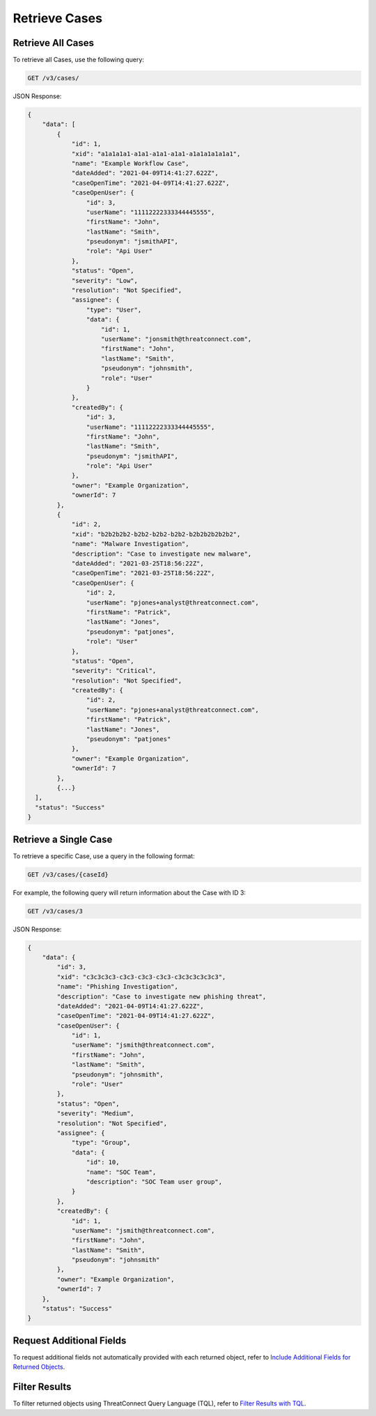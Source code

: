 Retrieve Cases
--------------

Retrieve All Cases
^^^^^^^^^^^^^^^^^^

To retrieve all Cases, use the following query:

.. code::

    GET /v3/cases/

JSON Response:

.. code:: json

    {
        "data": [
            {
                "id": 1,
                "xid": "a1a1a1a1-a1a1-a1a1-a1a1-a1a1a1a1a1a1",
                "name": "Example Workflow Case",
                "dateAdded": "2021-04-09T14:41:27.622Z",
                "caseOpenTime": "2021-04-09T14:41:27.622Z",
                "caseOpenUser": {
                    "id": 3,
                    "userName": "11112222333344445555",
                    "firstName": "John",
                    "lastName": "Smith",
                    "pseudonym": "jsmithAPI",
                    "role": "Api User"
                },
                "status": "Open",
                "severity": "Low",
                "resolution": "Not Specified",
                "assignee": {
                    "type": "User",
                    "data": {
                        "id": 1,
                        "userName": "jonsmith@threatconnect.com",
                        "firstName": "John",
                        "lastName": "Smith",
                        "pseudonym": "johnsmith",
                        "role": "User"
                    }
                },
                "createdBy": {
                    "id": 3,
                    "userName": "11112222333344445555",
                    "firstName": "John",
                    "lastName": "Smith",
                    "pseudonym": "jsmithAPI",
                    "role": "Api User"
                },
                "owner": "Example Organization",
                "ownerId": 7
            }, 
            {
                "id": 2,
                "xid": "b2b2b2b2-b2b2-b2b2-b2b2-b2b2b2b2b2b2",
                "name": "Malware Investigation",
                "description": "Case to investigate new malware",
                "dateAdded": "2021-03-25T18:56:22Z",
                "caseOpenTime": "2021-03-25T18:56:22Z",
                "caseOpenUser": {
                    "id": 2,
                    "userName": "pjones+analyst@threatconnect.com",
                    "firstName": "Patrick",
                    "lastName": "Jones",
                    "pseudonym": "patjones",
                    "role": "User"
                },
                "status": "Open",
                "severity": "Critical",
                "resolution": "Not Specified",
                "createdBy": {
                    "id": 2,
                    "userName": "pjones+analyst@threatconnect.com",
                    "firstName": "Patrick",
                    "lastName": "Jones",
                    "pseudonym": "patjones"
                },
                "owner": "Example Organization",
                "ownerId": 7
            },
            {...}
      ],
      "status": "Success"
    }


Retrieve a Single Case
^^^^^^^^^^^^^^^^^^^^^^

To retrieve a specific Case, use a query in the following format:

.. code::

    GET /v3/cases/{caseId}

For example, the following query will return information about the Case with ID 3:

.. code::

    GET /v3/cases/3

JSON Response:

.. code:: json

    {
        "data": {
            "id": 3,
            "xid": "c3c3c3c3-c3c3-c3c3-c3c3-c3c3c3c3c3c3",
            "name": "Phishing Investigation",
            "description": "Case to investigate new phishing threat",
            "dateAdded": "2021-04-09T14:41:27.622Z",
            "caseOpenTime": "2021-04-09T14:41:27.622Z",
            "caseOpenUser": {
                "id": 1,
                "userName": "jsmith@threatconnect.com",
                "firstName": "John",
                "lastName": "Smith",
                "pseudonym": "johnsmith",
                "role": "User"
            },
            "status": "Open",
            "severity": "Medium",
            "resolution": "Not Specified",
            "assignee": {
                "type": "Group",
                "data": {
                    "id": 10,
                    "name": "SOC Team",
                    "description": "SOC Team user group",
                }
            },
            "createdBy": {
                "id": 1,
                "userName": "jsmith@threatconnect.com",
                "firstName": "John",
                "lastName": "Smith",
                "pseudonym": "johnsmith"
            },
            "owner": "Example Organization",
            "ownerId": 7
        },
        "status": "Success"
    }


Request Additional Fields
^^^^^^^^^^^^^^^^^^^^^^^^^

To request additional fields not automatically provided with each returned object, refer to `Include Additional Fields for Returned Objects <https://docs.threatconnect.com/en/latest/rest_api/v3/additional_fields.html>`_.

Filter Results
^^^^^^^^^^^^^^

To filter returned objects using ThreatConnect Query Language (TQL), refer to `Filter Results with TQL <https://docs.threatconnect.com/en/latest/rest_api/v3/filter_results.html>`_.

